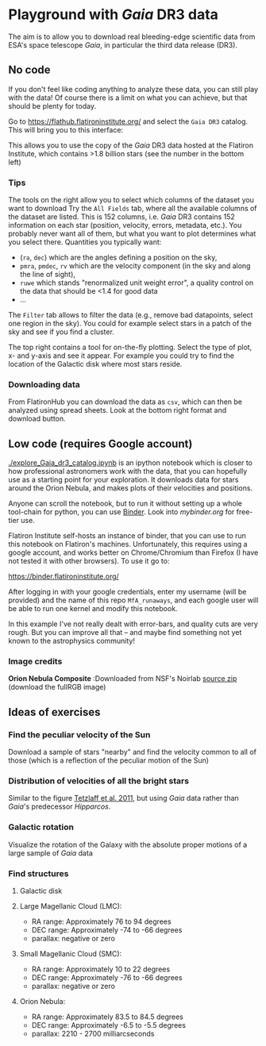 * Playground with /Gaia/ DR3 data
#+author: [[mrenzo@flatironinstitute.org][Mathieu Renzo]]

The aim is to allow you to download real bleeding-edge scientific data
from ESA's space telescope /Gaia/, in particular the third data release
(DR3).

** No code

 If you don't feel like coding anything to analyze these data, you can
 still play with the data! Of course there is a limit on what you can
 achieve, but that should be plenty for today.

 Go to https://flathub.flatironinstitute.org/ and select the =Gaia DR3=
 catalog. This will bring you to this interface:

#+DOWNLOADED: screenshot @ 2023-05-25 15:22:05
[[file:.org_notes_figures/Playground_with_/Gaia/_DR3_data/2023-05-25_15-22-05_screenshot.png]]

 This allows you to use the copy of the /Gaia/ DR3 data hosted at the
 Flatiron Institute, which contains >1.8 billion stars (see the number
 in the bottom left)

*** Tips

  The tools on the right allow you to select which columns of the
  dataset you want to download Try the =All Fields= tab, where all the
  available columns of the dataset are listed. This is 152 columns,
  i.e. /Gaia/ DR3 contains 152 information on each star (position,
  velocity, errors, metadata, etc.). You probably never want all of
  them, but what you want to plot determines what you select there.
  Quantities you typically want:
  - (=ra=, =dec=) which are the angles defining a position on the sky,
  - =pmra=, =pmdec=, =rv= which are the  velocity component (in the sky and along the line of sight),
  - =ruwe= which stands "renormalized unit weight error", a quality
    control on the data that should be <1.4 for good data
  - ...



  The =Filter= tab allows to filter the data (e.g., remove bad
  datapoints, select one region in the sky). You could for example
  select stars in a patch of the sky and see if you find a cluster.

  The top right contains a tool for on-the-fly plotting. Select the
  type of plot, x- and y-axis and see it appear. For example you could
  try to find the location of the Galactic disk where most stars
  reside.

*** Downloading data

  From FlatironHub you can download the data as =csv=, which can then be
  analyzed using spread sheets. Look at the bottom right format and
  download button.


** Low code (requires Google account)

  [[./explore_Gaia_dr3_catalog.ipynb]] is an ipython notebook which is
  closer to how professional astronomers work with the data, that you
  can hopefully use as a starting point for your exploration. It
  downloads data for stars around the Orion Nebula, and makes plots of
  their velocities and positions.

  Anyone can scroll the notebook, but to run it without setting up a
  whole tool-chain for python, you can use [[https://mybinder.readthedocs.io/en/latest/index.html][Binder]]. Look into
  [[mybinder.org]] for free-tier use.

  Flatiron Institute self-hosts an instance of binder, that you can
  use to run this notebook on Flatiron's machines. Unfortunately, this
  requires using a google account, and works better on Chrome/Chromium
  than Firefox (I have not tested it with other browsers). To use it go to:

  https://binder.flatironinstitute.org/

  After logging in with your google credentials, enter my username
  (will be provided) and the name of this repo =MfA_runaways=, and each
  google user will be able to run one kernel and modify this notebook.

  In this example I've not really dealt with error-bars, and quality
  cuts are very rough. But you can improve all that -- and maybe find
  something not yet known to the astrophysics community!


*** Image credits

   *Orion Nebula Composite* :Downloaded from NSF's Noirlab  [[https://noirlab.edu/public/products/education/edu024/][source zip]] (download the fullRGB image)


** Ideas of exercises

*** Find the peculiar velocity of the Sun

  Download a sample of stars "nearby" and find the velocity common to
  all of those (which is a reflection of the peculiar motion of the Sun)

*** Distribution of velocities of all the bright stars

  Similar to the figure [[https://ui.adsabs.harvard.edu/abs/2011MNRAS.410..190T/abstract][Tetzlaff et al. 2011]], but using /Gaia/ data
  rather than /Gaia/'s predecessor /Hipparcos/.

*** Galactic rotation

  Visualize the rotation of the Galaxy with the absolute proper
  motions of a large sample of /Gaia/ data

*** Find structures

**** Galactic disk
**** Large Magellanic Cloud (LMC):
    - RA range: Approximately 76 to 94 degrees
    - DEC range: Approximately -74 to -66 degrees
    - parallax: negative or zero
**** Small Magellanic Cloud (SMC):
    - RA range: Approximately 10 to 22 degrees
    - DEC range: Approximately -76 to -66 degrees
    - parallax: negative or zero
**** Orion Nebula:
    - RA range: Approximately 83.5 to 84.5 degrees
    - DEC range: Approximately -6.5 to -5.5 degrees
    - parallax:  2210 - 2700 milliarcseconds
